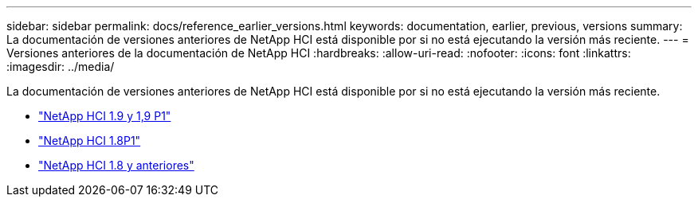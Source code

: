 ---
sidebar: sidebar 
permalink: docs/reference_earlier_versions.html 
keywords: documentation, earlier, previous, versions 
summary: La documentación de versiones anteriores de NetApp HCI está disponible por si no está ejecutando la versión más reciente. 
---
= Versiones anteriores de la documentación de NetApp HCI
:hardbreaks:
:allow-uri-read: 
:nofooter: 
:icons: font
:linkattrs: 
:imagesdir: ../media/


[role="lead"]
La documentación de versiones anteriores de NetApp HCI está disponible por si no está ejecutando la versión más reciente.

* http://docs.netapp.com/us-en/hci19/index.html["NetApp HCI 1.9 y 1,9 P1"^]
* http://docs.netapp.com/us-en/hci18/docs/index.html["NetApp HCI 1.8P1"^]
* https://docs.netapp.com/hci/index.jsp["NetApp HCI 1.8 y anteriores"^]


